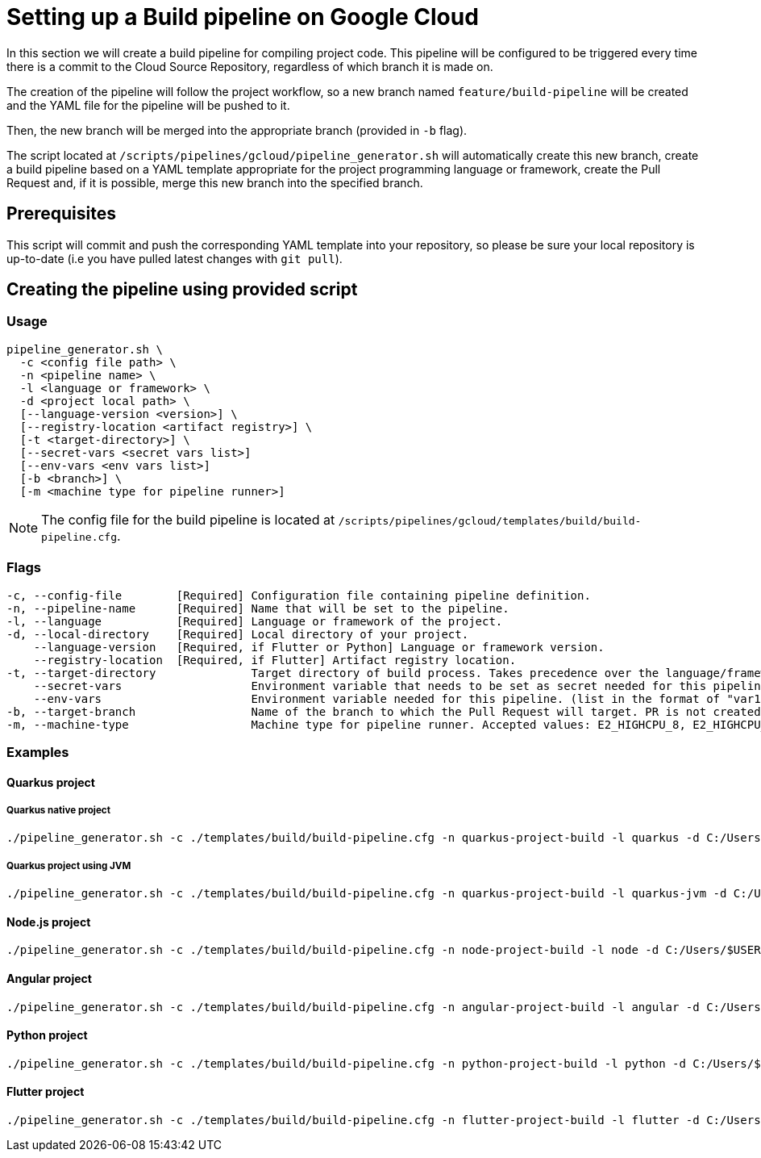 :provider: Google Cloud
:pipeline_type: pipeline
:trigger_sentence: This pipeline will be configured to be triggered every time there is a commit to the Cloud Source Repository
:pipeline_type2: pipeline
:path_provider: gcloud
:no-PR-or-MR:
:openBrowserFlag:
:secretVar:
:envVar:
= Setting up a Build {pipeline_type} on {provider}

In this section we will create a build {pipeline_type} for compiling project code. {trigger_sentence}, regardless of which branch it is made on.

The creation of the {pipeline_type2} will follow the project workflow, so a new branch named `feature/build-pipeline` will be created and the YAML file for the {pipeline_type} will be pushed to it.

Then, the new branch will be merged into the appropriate branch (provided in `-b` flag).

The script located at `/scripts/pipelines/{path_provider}/pipeline_generator.sh` will automatically create this new branch, create a build {pipeline_type} based on a YAML template appropriate for the project programming language or framework, create the Pull Request and, if it is possible, merge this new branch into the specified branch.

== Prerequisites

This script will commit and push the corresponding YAML template into your repository, so please be sure your local repository is up-to-date (i.e you have pulled latest changes with `git pull`).

== Creating the {pipeline_type} using provided script

=== Usage
[subs=attributes+]
```
pipeline_generator.sh \
  -c <config file path> \
  -n <{pipeline_type} name> \
  -l <language or framework> \
  -d <project local path> \
  [--language-version <version>] \
  [--registry-location <artifact registry>] \
  [-t <target-directory>] \
  [--secret-vars <secret vars list>]
  [--env-vars <env vars list>]
  [-b <branch>] \
  [-m <machine type for {pipeline_type} runner>]
```

NOTE: The config file for the build {pipeline_type} is located at `/scripts/pipelines/{path_provider}/templates/build/build-pipeline.cfg`.

=== Flags
[subs=attributes+]
```
-c, --config-file        [Required] Configuration file containing {pipeline_type} definition.
-n, --pipeline-name      [Required] Name that will be set to the {pipeline_type}.
-l, --language           [Required] Language or framework of the project.
-d, --local-directory    [Required] Local directory of your project.
    --language-version   [Required, if Flutter or Python] Language or framework version.
    --registry-location  [Required, if Flutter] Artifact registry location.
-t, --target-directory              Target directory of build process. Takes precedence over the language/framework default one.
    --secret-vars                   Environment variable that needs to be set as secret needed for this pipeline. (list in the format of "var1=val1 var2=val2 ...")
    --env-vars                      Environment variable needed for this pipeline. (list in the format of "var1=val1 var2=val2 ...")
-b, --target-branch                 Name of the branch to which the Pull Request will target. PR is not created if the flag is not provided.
-m, --machine-type                  Machine type for {pipeline_type} runner. Accepted values: E2_HIGHCPU_8, E2_HIGHCPU_32, N1_HIGHCPU_8, N1_HIGHCPU_32.
```

=== Examples

==== Quarkus project

===== Quarkus native project
[subs=attributes+]
```
./pipeline_generator.sh -c ./templates/build/build-pipeline.cfg -n quarkus-project-build -l quarkus -d C:/Users/$USERNAME/Desktop/quarkus-project -b develop {openBrowserFlag}
```

===== Quarkus project using JVM
[subs=attributes+]
```
./pipeline_generator.sh -c ./templates/build/build-pipeline.cfg -n quarkus-project-build -l quarkus-jvm -d C:/Users/$USERNAME/Desktop/quarkus-project -b develop {openBrowserFlag}
```

==== Node.js project
[subs=attributes+]
```
./pipeline_generator.sh -c ./templates/build/build-pipeline.cfg -n node-project-build -l node -d C:/Users/$USERNAME/Desktop/node-project -b develop {openBrowserFlag}
```

==== Angular project
[subs=attributes+]
```
./pipeline_generator.sh -c ./templates/build/build-pipeline.cfg -n angular-project-build -l angular -d C:/Users/$USERNAME/Desktop/angular-project -b develop {openBrowserFlag}
```

==== Python project
[subs=attributes+]
```
./pipeline_generator.sh -c ./templates/build/build-pipeline.cfg -n python-project-build -l python -d C:/Users/$USERNAME/Desktop/python-project -b develop --language-version 3.10 {openBrowserFlag}
```

==== Flutter project
[subs=attributes+]
```
./pipeline_generator.sh -c ./templates/build/build-pipeline.cfg -n flutter-project-build -l flutter -d C:/Users/$USERNAME/Desktop/flutter-project -b develop --language-version 3.3.4 --registry-location europe {openBrowserFlag}
```
